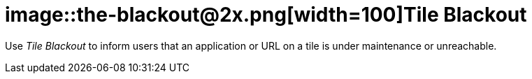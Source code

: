= image::the-blackout@2x.png[width=100]Tile Blackout

Use _Tile Blackout_ to inform users that an application or URL on a tile is under maintenance or unreachable.

//==Related topics
//* Black out tiles
//* Tile
//* Tile Group


